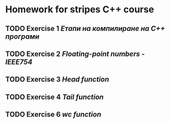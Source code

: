 * Homework for stripes C++ course
DEADLINE: <2024-05-06 Mon>

** TODO Exercise 1 [[Етапи на компилиране на С++ програми]]

** TODO Exercise 2 [[Floating-point numbers - IEEE754]]

** TODO Exercise 3 [[Head function]]

** TODO Exercise 4 [[Tail function]]

** TODO Exercise 6 [[wc function]]
